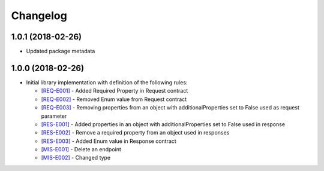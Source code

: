 Changelog
=========

1.0.1 (2018-02-26)
------------------
* Updated package metadata

1.0.0 (2018-02-26)
------------------
* Initial library implementation with definition of the following rules:

  - `[REQ-E001] <rules/REQ-E001.html>`_ - Added Required Property in Request contract
  - `[REQ-E002] <rules/REQ-E002.html>`_ - Removed Enum value from Request contract
  - `[REQ-E003] <rules/REQ-E003.html>`_ - Removing properties from an object with additionalProperties set to False used as request parameter
  - `[RES-E001] <rules/RES-E001.html>`_ - Added properties in an object with additionalProperties set to False used in response
  - `[RES-E002] <rules/RES-E002.html>`_ - Remove a required property from an object used in responses
  - `[RES-E003] <rules/RES-E003.html>`_ - Added Enum value in Response contract
  - `[MIS-E001] <rules/MIS-E001.html>`_ - Delete an endpoint
  - `[MIS-E002] <rules/MIS-E002.html>`_ - Changed type
